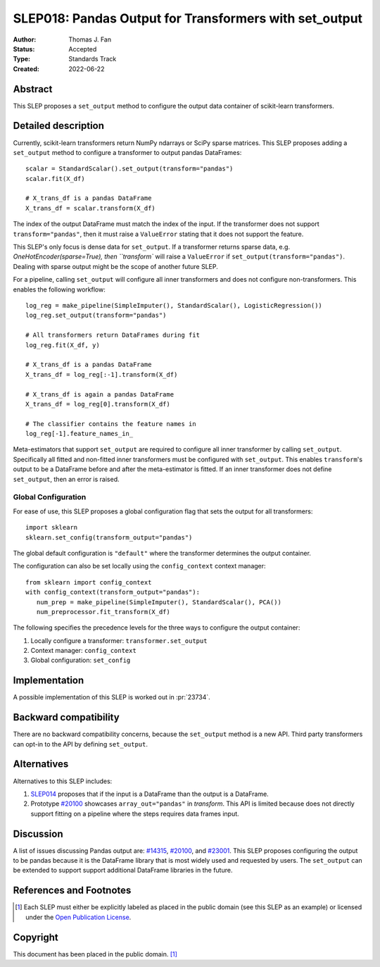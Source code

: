 .. _slep_018:

=======================================================
SLEP018: Pandas Output for Transformers with set_output
=======================================================

:Author: Thomas J. Fan
:Status: Accepted
:Type: Standards Track
:Created: 2022-06-22

Abstract
--------

This SLEP proposes a ``set_output`` method to configure the output data container of
scikit-learn transformers.

Detailed description
--------------------

Currently, scikit-learn transformers return NumPy ndarrays or SciPy sparse
matrices. This SLEP proposes adding a ``set_output`` method to configure a
transformer to output pandas DataFrames::

   scalar = StandardScalar().set_output(transform="pandas")
   scalar.fit(X_df)

   # X_trans_df is a pandas DataFrame
   X_trans_df = scalar.transform(X_df)

The index of the output DataFrame must match the index of the input. If the
transformer does not support ``transform="pandas"``, then it must raise a
``ValueError`` stating that it does not support the feature.

This SLEP's only focus is dense data for ``set_output``. If a transformer returns
sparse data, e.g. `OneHotEncoder(sparse=True), then ``transform`` will raise a
``ValueError`` if ``set_output(transform="pandas")``. Dealing with sparse output
might be the scope of another future SLEP.

For a pipeline, calling ``set_output`` will configure all inner transformers and
does not configure non-transformers. This enables the following workflow::

   log_reg = make_pipeline(SimpleImputer(), StandardScalar(), LogisticRegression())
   log_reg.set_output(transform="pandas")

   # All transformers return DataFrames during fit
   log_reg.fit(X_df, y)

   # X_trans_df is a pandas DataFrame
   X_trans_df = log_reg[:-1].transform(X_df)

   # X_trans_df is again a pandas DataFrame
   X_trans_df = log_reg[0].transform(X_df)

   # The classifier contains the feature names in
   log_reg[-1].feature_names_in_

Meta-estimators that support ``set_output`` are required to configure all inner
transformer by calling ``set_output``. Specifically all fitted and non-fitted
inner transformers must be configured with ``set_output``. This enables
``transform``'s output to be a DataFrame before and after the meta-estimator is
fitted. If an inner transformer does not define ``set_output``, then an error is
raised.


Global Configuration
....................

For ease of use, this SLEP proposes a global configuration flag that sets the output for all
transformers::

   import sklearn
   sklearn.set_config(transform_output="pandas")

The global default configuration is ``"default"`` where the transformer
determines the output container.

The configuration can also be set locally using the ``config_context`` context
manager::

   from sklearn import config_context
   with config_context(transform_output="pandas"):
      num_prep = make_pipeline(SimpleImputer(), StandardScalar(), PCA())
      num_preprocessor.fit_transform(X_df)

The following specifies the precedence levels for the three ways to configure
the output container:

1. Locally configure a transformer: ``transformer.set_output``
2. Context manager: ``config_context``
3. Global configuration: ``set_config``

Implementation
--------------

A possible implementation of this SLEP is worked out in :pr:`23734`.

Backward compatibility
----------------------

There are no backward compatibility concerns, because the ``set_output`` method
is a new API. Third party transformers can opt-in to the API by defining
``set_output``.

Alternatives
------------

Alternatives to this SLEP includes:

1. `SLEP014 <https://github.com/scikit-learn/enhancement_proposals/pull/37>`__
   proposes that if the input is a DataFrame than the output is a DataFrame.
2. Prototype `#20100
   <https://github.com/scikit-learn/scikit-learn/pull/20100>`__ showcases
   ``array_out="pandas"`` in `transform`. This API is limited because does not
   directly support fitting on a pipeline where the steps requires data frames
   input.

Discussion
----------

A list of issues discussing Pandas output are: `#14315
<https://github.com/scikit-learn/scikit-learn/pull/14315>`__, `#20100
<https://github.com/scikit-learn/scikit-learn/pull/20100>`__, and `#23001
<https://github.com/scikit-learn/scikit-learn/issueas/23001>`__. This SLEP
proposes configuring the output to be pandas because it is the DataFrame library
that is most widely used and requested by users. The ``set_output`` can be
extended to support support additional DataFrame libraries in the future.

References and Footnotes
------------------------

.. [1] Each SLEP must either be explicitly labeled as placed in the public
   domain (see this SLEP as an example) or licensed under the `Open Publication
   License`_.

.. _Open Publication License: https://www.opencontent.org/openpub/


Copyright
---------

This document has been placed in the public domain. [1]_
